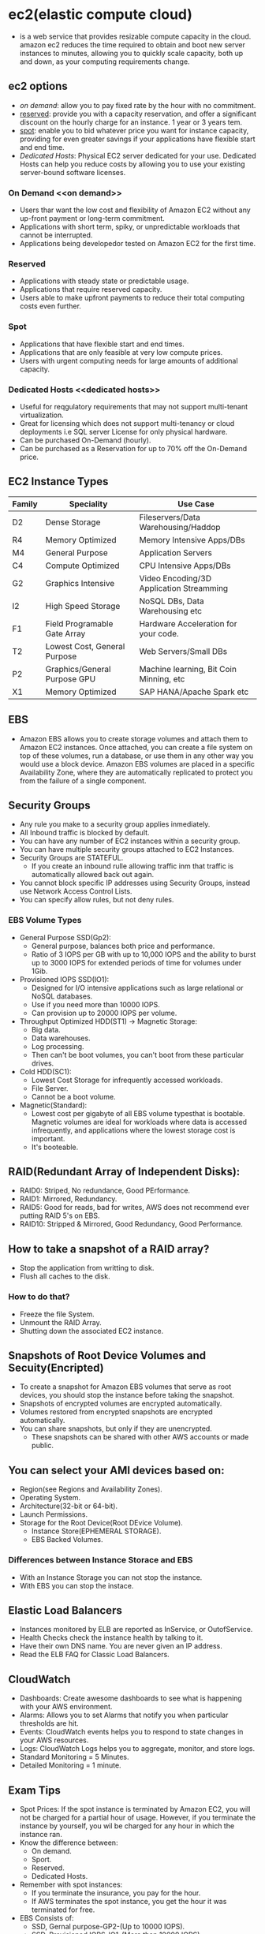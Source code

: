 * ec2(elastic compute cloud)
  - is a web service that provides resizable compute capacity in the cloud.
    amazon ec2 reduces the time required to obtain and boot new server instances
    to minutes, allowing you to quickly scale capacity, both up and down, as
    your computing requirements change.

** ec2 options
   - [[on demand]]: allow you to pay fixed rate by the hour with no commitment.
   - [[reserved]]: provide you with a capacity reservation, and offer a significant
     discount on the hourly charge for an instance. 1 year or 3 years tem.
   - [[spot]]: enable you to bid whatever price you want for instance capacity,
     providing for even greater savings if your applications have flexible start
     and end time.
   - [[Dedicated Hosts]]: Physical EC2 server dedicated for your use. Dedicated Hosts
     can help you reduce costs by allowing you to use your existing server-bound
     software licenses.

*** On Demand <<on demand>>
    - Users thar want the low cost and flexibility of Amazon EC2 without any
      up-front payment or long-term commitment.
    - Applications with short term, spiky, or unpredictable workloads that cannot
      be interrupted.
    - Applications being developedor tested on Amazon EC2 for the first time.

*** Reserved <<reserved>>
   - Applications with steady state or predictable usage.
   - Applications that require reserved capacity.
   - Users able to make upfront payments to reduce their total computing costs
     even further.

*** Spot <<spot>>
    - Applications that have flexible start and end times.
    - Applications that are only feasible at very low compute prices.
    - Users with urgent computing needs for large amounts of additional capacity.

*** Dedicated Hosts <<dedicated hosts>>
    - Useful for reqgulatory requirements that may not support multi-tenant
      virtualization.
    - Great for licensing which does not support multi-tenancy or cloud
      deployments i.e SQL server License for only physical hardware.
    - Can be purchased On-Demand (hourly).
    - Can be purchased as a Reservation for up to 70% off the On-Demand price.


** EC2 Instance Types

   | Family | Speciality                   | Use Case                                 |
   |--------+------------------------------+------------------------------------------|
   | D2     | Dense Storage                | Fileservers/Data Warehousing/Haddop      |
   | R4     | Memory Optimized             | Memory Intensive Apps/DBs                |
   | M4     | General Purpose              | Application Servers                      |
   | C4     | Compute Optimized            | CPU Intensive Apps/DBs                   |
   | G2     | Graphics Intensive           | Video Encoding/3D Application Streamming |
   | I2     | High Speed Storage           | NoSQL DBs, Data Warehousing etc          |
   | F1     | Field Programable Gate Array | Hardware Acceleration for your code.     |
   | T2     | Lowest Cost, General Purpose | Web Servers/Small DBs                    |
   | P2     | Graphics/General Purpose GPU | Machine learning, Bit Coin Minning, etc  |
   | X1     | Memory Optimized             | SAP HANA/Apache Spark etc                |


** EBS
   - Amazon EBS allows you to create storage volumes and attach them to Amazon EC2
     instances. Once attached, you can create a file system on top of these volumes,
     run a database, or use them in any other way you would use a block device.
     Amazon EBS volumes are placed in a specific Availability Zone, where they are
     automatically replicated to protect you from the failure of a single component.

** Security Groups
   - Any rule you make to a security group applies inmediately.
   - All Inbound traffic is blocked by default.
   - You can have any number of EC2 instances within a security group.
   - You can have multiple security groups attached to EC2 Instances.
   - Security Groups are STATEFUL.
     * If you create an inbound rulle allowing traffic inm that traffic is
       automatically allowed back out again.
   - You cannot block specific IP addresses using Security Groups, instead use
     Network Access Control Lists.
   - You can specify allow rules, but not deny rules.


*** EBS Volume Types
    - General Purpose SSD(Gp2):
      * General purpose, balances both price and performance.
      * Ratio of 3 IOPS per GB with up to 10,000 IOPS and the ability to burst up
        to 3000 IOPS for extended periods of time for volumes under 1Gib.
    - Provisioned IOPS SSD(IO1):
      * Designed for I/O intensive applications such as large relational or NoSQL
        databases.
      * Use if you need more than 10000 IOPS.
      * Can provision up to 20000 IOPS per volume.
    - Throughput Optimized HDD(ST1) -> Magnetic Storage:
      * Big data.
      * Data warehouses.
      * Log processing.
      * Then can't be boot volumes, you can't boot from these particular drives.
    - Cold HDD(SC1):
      * Lowest Cost Storage for infrequently accessed workloads.
      * File Server.
      * Cannot be a boot volume.
    - Magnetic(Standard):
      * Lowest cost per gigabyte of all EBS volume typesthat is bootable. Magnetic
        volumes are ideal for workloads where data is accessed infrequently, and
        applications where the lowest storage cost is important.
      * It's booteable.

** RAID(Redundant Array of Independent Disks):
   - RAID0: Striped, No redundance, Good PErformance.
   - RAID1: Mirrored, Redundancy.
   - RAID5: Good for reads, bad for writes, AWS does not recommend ever putting
            RAID 5's on EBS.
   - RAID10: Stripped & Mirrored, Good Redundancy, Good Performance.

** How to take a snapshot of a RAID array?
   - Stop the application from writting to disk.
   - Flush all caches to the disk.

*** How to do that?
    - Freeze the file System.
    - Unmount the RAID Array.
    - Shutting down the associated EC2 instance.

** Snapshots of Root Device Volumes and Secuity(Encripted)
   - To create a snapshot for Amazon EBS volumes that serve as root devices, you
     should stop the instance before taking the snapshot.
   - Snapshots of encrypted volumes are encrypted automatically.
   - Volumes restored from encrypted snapshots are encrypted automatically.
   - You can share snapshots, but only if they are unencrypted.
     * These snapshots can be shared with other AWS accounts or made public.

** You can select your AMI devices based on:
   - Region(see Regions and Availability Zones).
   - Operating System.
   - Architecture(32-bit or 64-bit).
   - Launch Permissions.
   - Storage for the Root Device(Root DEvice Volume).
     * Instance Store(EPHEMERAL STORAGE).
     * EBS Backed Volumes.

*** Differences between Instance Storace and EBS
   - With an Instance Storage you can not stop the instance.
   - With EBS you can stop the instace.

** Elastic Load Balancers
   - Instances monitored by ELB are reported as InService, or OutofService.
   - Health Checks check the instance health by talking to it.
   - Have their own DNS name. You are never given an IP address.
   - Read the ELB FAQ for Classic Load Balancers.

** CloudWatch
   - Dashboards: Create awesome dashboards to see what is happening with your
     AWS environment.
   - Alarms: Allows you to set Alarms that notify you when particular thresholds
     are hit.
   - Events: CloudWatch events helps you to respond to state changes in your AWS
     resources.
   - Logs: CloudWatch Logs helps you to aggregate, monitor, and store logs.
   - Standard Monitoring = 5 Minutes.
   - Detailed Monitoring = 1 minute.

** Exam Tips
   - Spot Prices: If the spot instance is terminated by Amazon EC2, you will not
     be charged for a partial hour of usage. However, if you terminate the
     instance by yourself, you wil be charged for any hour in which the instance
     ran.
   - Know the difference between:
     * On demand.
     * Sport.
     * Reserved.
     * Dedicated Hosts.
   - Remember with spot instances:
     * If you terminate the insurance, you pay for the hour.
     * If AWS terminates the spot instance, you get the hour it was terminated
       for free.
   - EBS Consists of:
     * SSD, Gernal purpose-GP2-(Up to 10000 IOPS).
     * SSD, Provisioned IOPS-IO1-(More than 10000 IOPS).
     * HDD, Throughput Optimized-ST1 frequently access workloads.
     * HDD, Cold-SC1- less frequently accessed data. Ideal for File Servers for example
     * HDD magnetic - Standard- cheap, infrequently accessed storage(bootable).
   - You cannot mount 1 EBS volume to multiple EC2 instances, instead use EFS.
   - Remember all EC2 Instances types.
   - Termination protection is turned off by default.
   - On an EBS-backed instance, the default acion is for the root EBS volume to
     be deleted when the instance is terminated.
   - EBS Root Volumes of your DEFAULT AMI's cannot be encrypted. You can also
     use a third party tool(such as bit locker etc) to encrypt the root volume,
     or this can be done when creating AMI's in the AWS console or using the API.
   - Additional volumes fo your DEFAULT AMI's can be encrypted(not root volumes).
   - EBS Volumes can be changed on the fly (except for magnetic standard).
   - Best practice to stop the EC2 instance and then change the volume.
   - You can change volume types by taking a snapshot and then using the
     snapshot to create a new volume.
   - If you change a volume on the fly you must wait for 6 hours before making
     another change.
   - You can scale EBS volumes up only.
   - Volumes must be on the same Avilability Zone as the EC2 instances.
